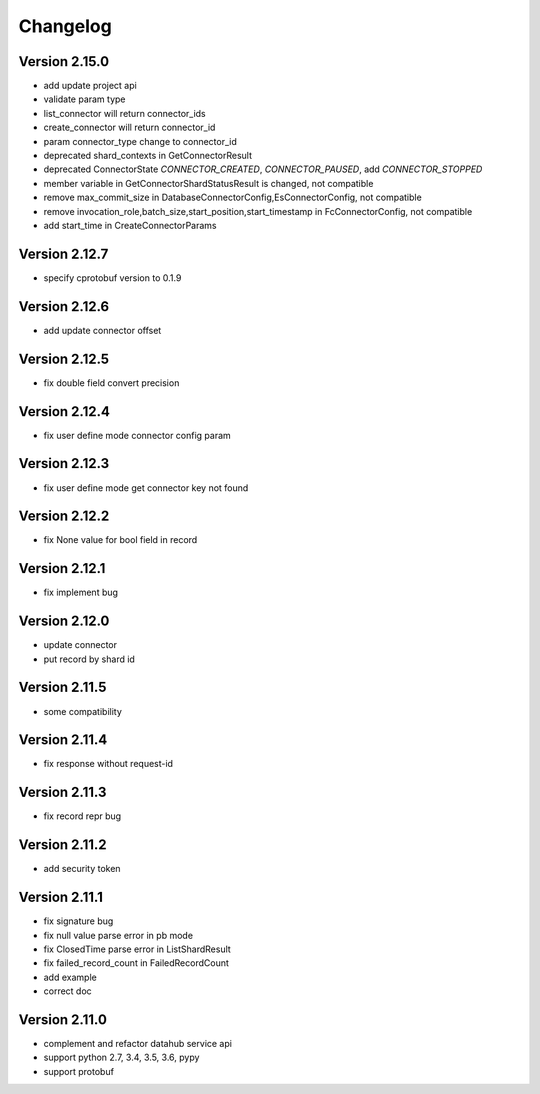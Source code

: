 Changelog
================

Version 2.15.0
-----------------

+ add update project api
+ validate param type
+ list_connector will return connector_ids
+ create_connector will return connector_id
+ param connector_type change to connector_id
+ deprecated shard_contexts in GetConnectorResult
+ deprecated ConnectorState `CONNECTOR_CREATED`, `CONNECTOR_PAUSED`, add `CONNECTOR_STOPPED`
+ member variable in GetConnectorShardStatusResult is changed, not compatible
+ remove max_commit_size in DatabaseConnectorConfig,EsConnectorConfig, not compatible
+ remove invocation_role,batch_size,start_position,start_timestamp in FcConnectorConfig, not compatible
+ add start_time in CreateConnectorParams

Version 2.12.7
-----------------

+ specify cprotobuf version to 0.1.9

Version 2.12.6
-----------------

+ add update connector offset

Version 2.12.5
-----------------

+ fix double field convert precision

Version 2.12.4
-----------------

+ fix user define mode connector config param

Version 2.12.3
-----------------

+ fix user define mode get connector key not found

Version 2.12.2
-----------------

+ fix None value for bool field in record

Version 2.12.1
-----------------

+ fix implement bug

Version 2.12.0
-----------------

+ update connector
+ put record by shard id

Version 2.11.5
-----------------

+ some compatibility

Version 2.11.4
-----------------

+ fix response without request-id

Version 2.11.3
-----------------

+ fix record repr bug

Version 2.11.2
-----------------

+ add security token

Version 2.11.1
-----------------

+ fix signature bug
+ fix null value parse error in pb mode
+ fix ClosedTime parse error in ListShardResult
+ fix failed_record_count in FailedRecordCount
+ add example
+ correct doc

Version 2.11.0
-----------------

+ complement and refactor datahub service api
+ support python 2.7, 3.4, 3.5, 3.6, pypy
+ support protobuf
